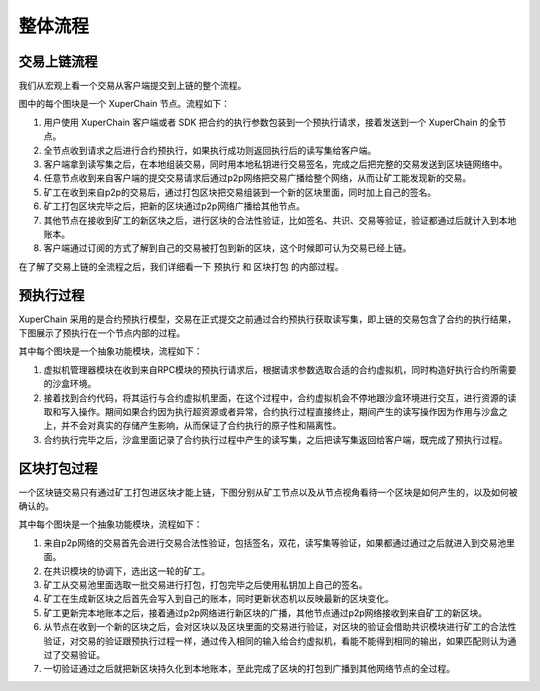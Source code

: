 整体流程
=============

交易上链流程
-------------

我们从宏观上看一个交易从客户端提交到上链的整个流程。

.. image:: ../images/node-overview.png
    :align: center

图中的每个图块是一个 XuperChain 节点。流程如下：

1. 用户使用 XuperChain 客户端或者 SDK 把合约的执行参数包装到一个预执行请求，接着发送到一个 XuperChain 的全节点。

2. 全节点收到请求之后进行合约预执行，如果执行成功则返回执行后的读写集给客户端。

3. 客户端拿到读写集之后，在本地组装交易，同时用本地私钥进行交易签名，完成之后把完整的交易发送到区块链网络中。

4. 任意节点收到来自客户端的提交交易请求后通过p2p网络把交易广播给整个网络，从而让矿工能发现新的交易。

5. 矿工在收到来自p2p的交易后，通过打包区块把交易组装到一个新的区块里面，同时加上自己的签名。

6. 矿工打包区块完毕之后，把新的区块通过p2p网络广播给其他节点。

7. 其他节点在接收到矿工的新区块之后，进行区块的合法性验证，比如签名、共识、交易等验证，验证都通过后就计入到本地账本。

8. 客户端通过订阅的方式了解到自己的交易被打包到新的区块，这个时候即可认为交易已经上链。

在了解了交易上链的全流程之后，我们详细看一下 ``预执行`` 和 ``区块打包`` 的内部过程。

预执行过程
---------

XuperChain 采用的是合约预执行模型，交易在正式提交之前通过合约预执行获取读写集，即上链的交易包含了合约的执行结果，下图展示了预执行在一个节点内部的过程。

.. image:: ../images/preexec.png
    :align: center

其中每个图块是一个抽象功能模块，流程如下：

1. 虚拟机管理器模块在收到来自RPC模块的预执行请求后，根据请求参数选取合适的合约虚拟机，同时构造好执行合约所需要的沙盒环境。

2. 接着找到合约代码，将其运行与合约虚拟机里面，在这个过程中，合约虚拟机会不停地跟沙盒环境进行交互，进行资源的读取和写入操作。期间如果合约因为执行超资源或者异常，合约执行过程直接终止，期间产生的读写操作因为作用与沙盒之上，并不会对真实的存储产生影响，从而保证了合约执行的原子性和隔离性。

3. 合约执行完毕之后，沙盒里面记录了合约执行过程中产生的读写集，之后把读写集返回给客户端，既完成了预执行过程。

区块打包过程
----------

一个区块链交易只有通过矿工打包进区块才能上链，下图分别从矿工节点以及从节点视角看待一个区块是如何产生的，以及如何被确认的。

.. image:: ../images/miner-pack.png
    :align: center

其中每个图块是一个抽象功能模块，流程如下：

1. 来自p2p网络的交易首先会进行交易合法性验证，包括签名，双花，读写集等验证，如果都通过通过之后就进入到交易池里面。

2. 在共识模块的协调下，选出这一轮的矿工。

3. 矿工从交易池里面选取一批交易进行打包，打包完毕之后使用私钥加上自己的签名。

4. 矿工在生成新区块之后首先会写入到自己的账本，同时更新状态机以反映最新的区块变化。

5. 矿工更新完本地账本之后，接着通过p2p网络进行新区块的广播，其他节点通过p2p网络接收到来自矿工的新区块。

6. 从节点在收到一个新的区块之后，会对区块以及区块里面的交易进行验证，对区块的验证会借助共识模块进行矿工的合法性验证，对交易的验证跟预执行过程一样，通过传入相同的输入给合约虚拟机，看能不能得到相同的输出，如果匹配则认为通过了交易验证。

7. 一切验证通过之后就把新区块持久化到本地账本，至此完成了区块的打包到广播到其他网络节点的全过程。